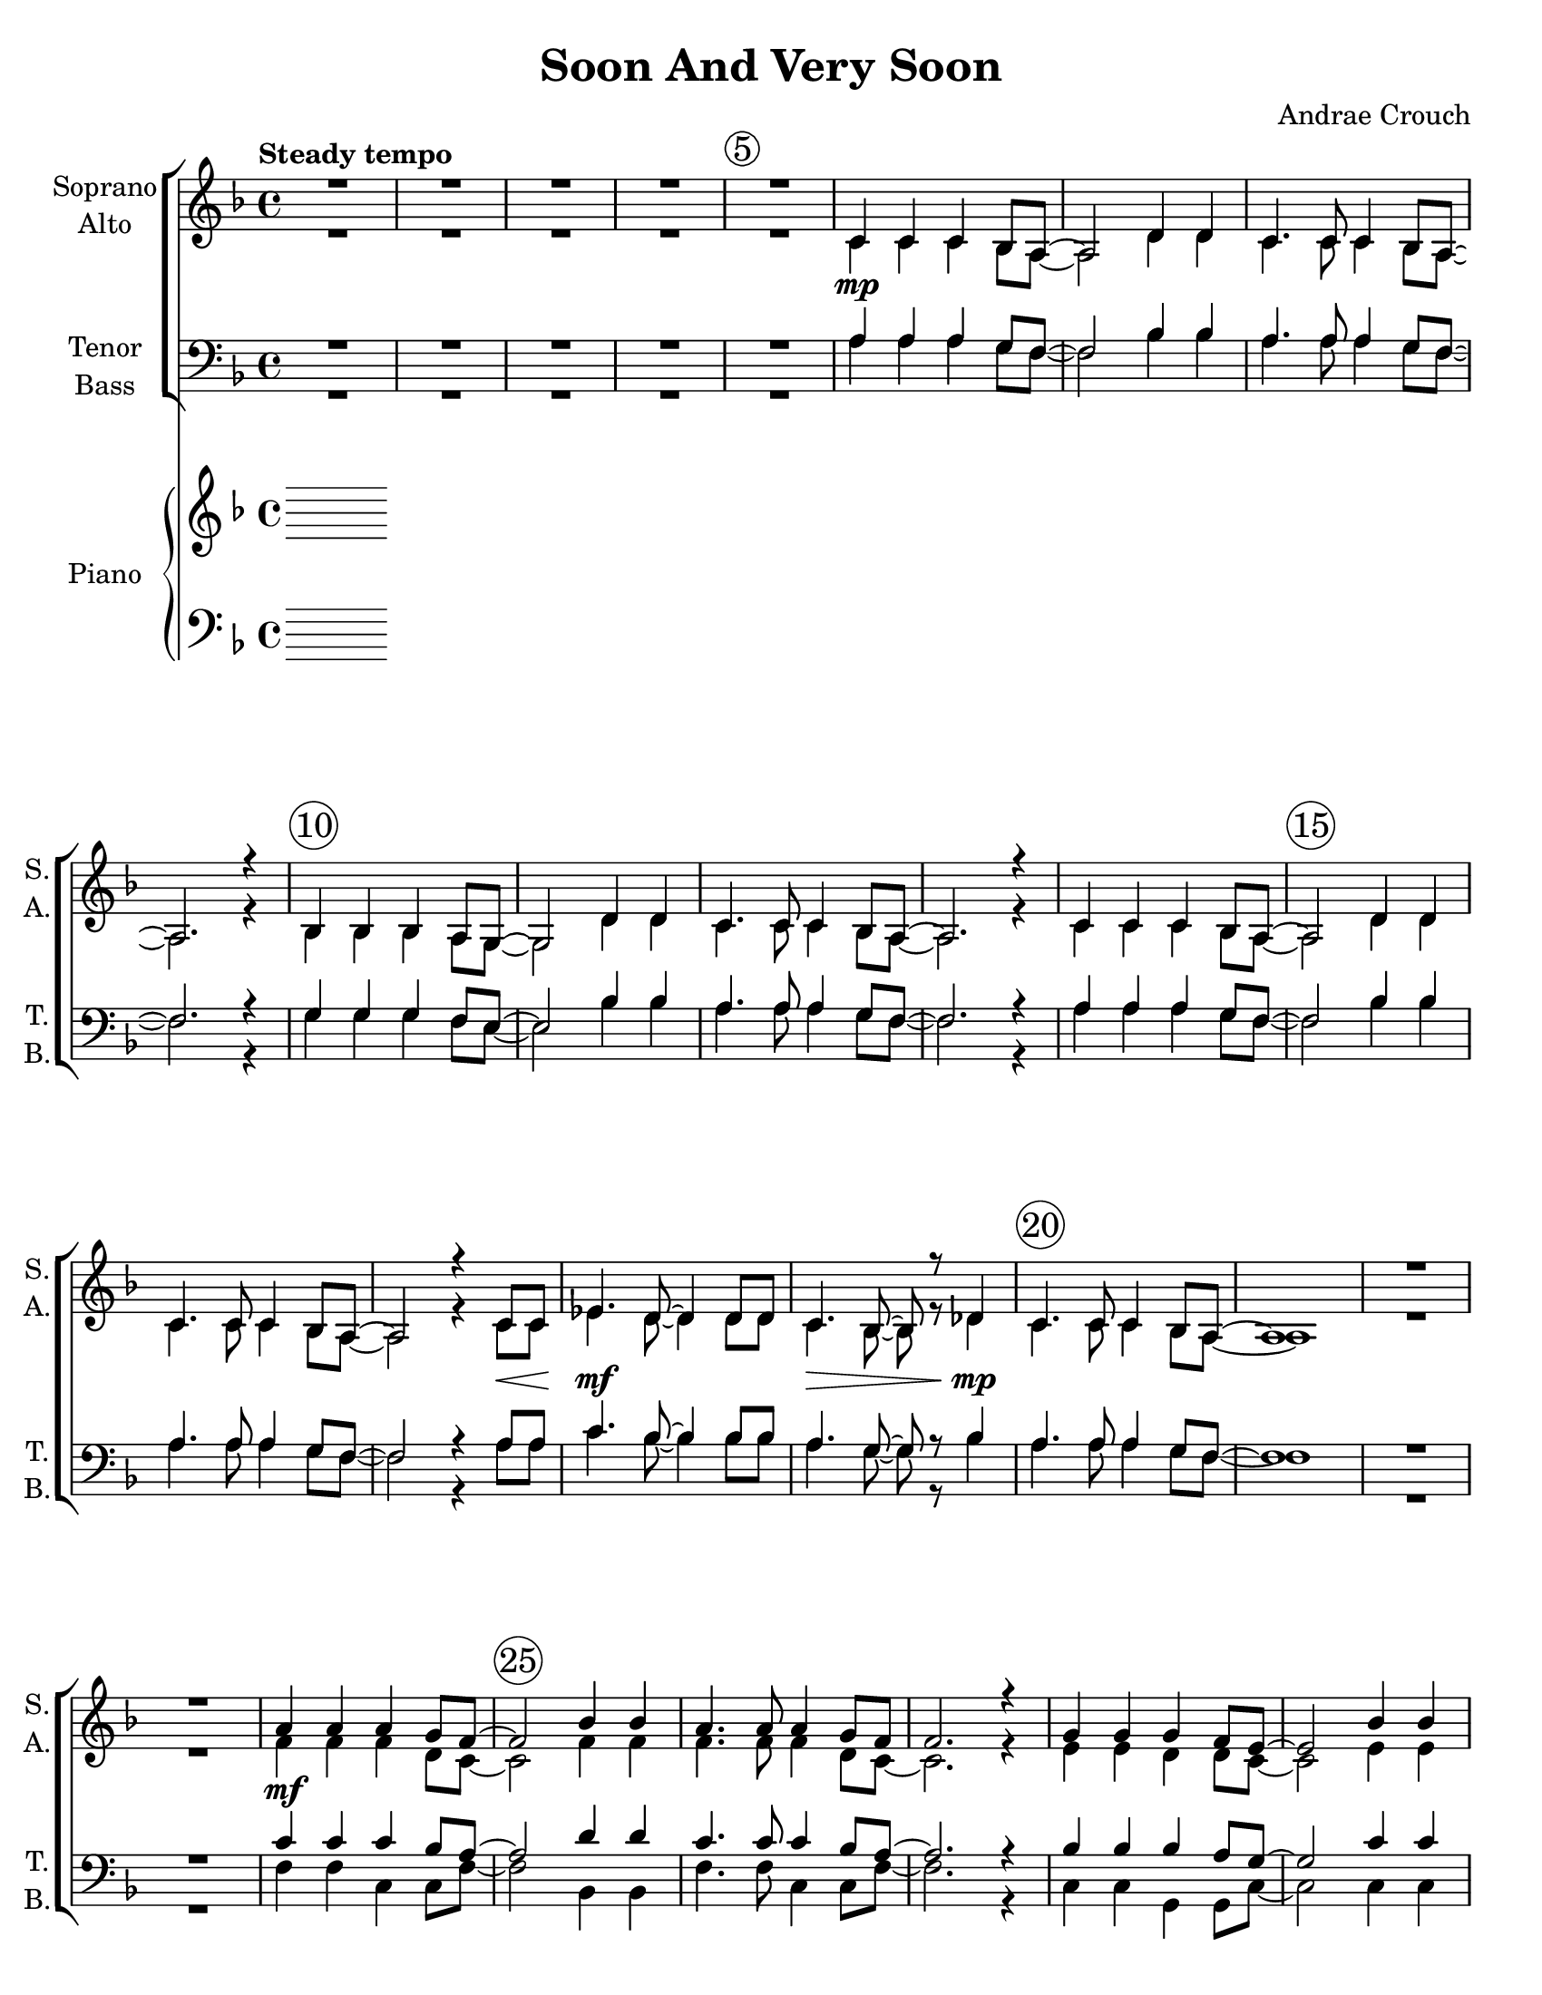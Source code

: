 \version "2.19.16"
\language "english"

\header {
  title = "Soon And Very Soon"
  composer = "Andrae Crouch"
}

\paper {
  #(set-paper-size "letter")
}

\layout {
  \context {
    \Voice
    \consists "Melody_engraver"
    \override Stem #'neutral-direction = #'()
  }
  \override Score.BarNumber.break-visibility = #end-of-line-invisible
  \set Score.barNumberVisibility = #(every-nth-bar-number-visible 5)
  \override Score.BarNumber.font-size = #2
  \override Score.BarNumber.stencil = #(make-stencil-circler 0.1 0.25 ly:text-interface::print)
}
dyn = {
  s1*5 s1 \mp s1*10
  %17
  s2. s8\< s8 s1\mf  s2\> s4 s4\mp
  %20
  s1*4 s4\mf s2. s1*10
  %35
  s2. s4\< s4.\! s8\> s4\!  s4 s4.\< s8\> s4\!
  s1 s4 s4\mp s4 s2 s1 s4 s4\mf s2 s1*4
  %46
  s4\f s2. s1*13
  %60
  s4. s8\> s4 s8\! s8\mf s1
  s1\mf s1*10 s2. s4\f
  s1*3 s4 s4\p s2 s1 s4 s2.\f s1*3 s1 s4\mp s4 s8^> s4. s1
}

global = {
  \key f \major
  \time 4/4
  \tempo "Steady tempo"
 }


soprano = \relative c' {
  \global
  R1*4 R1  c4  c4  c4 bf8 a8~ a2 d4 d4  c4. c8 c4 bf8 a8~ a2. r4
  %10
  bf4 bf4 bf4 a8 g~ g2 d'4 d4 c4. c8 c4 bf8 a8~ a2. r4
  %14
  c4 c4  c4  bf8 a8~ a2 d4 d4  c4.  c8 c4  bf8 a8~ a2 r4 c8 c
  ef4.  d8~ d4 d8 d c4. bf8~  bf r8 df4  c4.  c8 c4 bf8 a~ a1
  R1*2
  %24
  a'4  a a g8 f~ f2 bf4 bf  a4.  a8 a4 g8 f f2. r4 g4 g g f8 e~ e2 bf'4 bf
  %30
  a4. a8 a4 g8 f~ f2. r4 a4 a a g8 f~ f2 bf4 bf
  %34
  a4. a8 a4 g8 f~ f2 r4 a8 a c4. bf8~ bf4 \breathe bf8 bf a4. g8~ g4 \breathe bf4
  %38
  a4. a8 a4 g8 f~ f4 \breathe c'4 ( a) f4 f2 ( g) f4 \breathe c'4 ( a) f
  %42
  f1 ( g ) f2. r4
  R1  \key g \major
  %46
  b4 b b a8 g~ g2 c4 c b4. b8 b4 a8 g~ g2. r4
  %50
  a4 a a g8 fs~ fs2 c'4 c b4. b8 b4 a8 g~ g2. r4
  %54
  b4 b b a8 g~ g2 c4 c b4. b8 b4 a8 g~ g2 r4 b8 b
  %58
  d4. c8~ c4 \breathe c8 c b4. a8~ a4 \breathe c4 b4. b8 b4 a8 g~ g2. r4
  %62
  b4 b b a8 g~ g2 c4 c b4. b8 b4 a8 g~ g2. r4
  %66
  a4 a a g8 fs~ fs2 c'4 c b4. b8 b4 a8 g~ g2. r4
  %70
  b4 b b a8 g~ g2 c4 c b4. b8 b4 a8 g~ g2 r4 b8 b
  %74
  d4. c8~ c4 \breathe c8 c b4. a8~ a4 \breathe c4
  b4. b8 b4 a8 g~ g4 \breathe d'4 ( b) g g2 ( a) g4 \breathe d'4 (b) g
  %80
  g1 ( a ) g R1 g4 d d8 c4. \breathe b1\fermata
  \bar "||"
}

alto = \relative c' {
  \global
  R1*4 R1  c4  c4  c4 bf8 a8~ a2 d4 d4  c4. c8 c4 bf8 a8~ a2. r4
  %10
  bf4 bf4 bf4 a8 g~ g2 d'4 d4 c4. c8 c4 bf8 a8~ a2. r4
  %14
  c4 c4  c4  bf8 a8~ a2 d4 d4  c4.  c8 c4  bf8 a8~ a2 r4 c8 c
  ef4.  d8~ d4 d8 d c4. bf8~  bf r8 df4  c4.  c8 c4 bf8 a~ a1
  R1*2
  %24
  f'4  f   f  d8 c~ c2 f4 f  f4. f8 f4 d8 c~ c2. r4 e4 e d d8 c~ c2 e4 e
  %30
  f4.  f8 f4 d8 c~ c2. r4 f4 f f d8 c~ c2 f4 f f4. f8 f4 e8 d~ d2 r4 f8 f
  f4. f8~ f4 \breathe f8 f f4. f8~ f4 \breathe f4 f4. f8 e4 d8 c~ c4  <a'  f >4  (<f c >) <c a>
  <d b>2 ( <e bf>) <c a>4 \breathe a'4 ( f ) c d1 ( e) c2. r4 R1
  %46
  \key g \major
  g'4 g g e8 d~ d2 g4 g g4. g8 g4 e8 d~ d2. r4
  %50
  fs4 fs e e8 d~ d2 fs4 fs g4. g8 g4 e8 d~ d2. r4
  g4 g g e8 d~ d2 g4 g g4. g8 g4 fs8 e~ e2 r4 g8 g
  %58?
  g4. g8~ g4 \breathe g8 g g4. g8~ g4 \breathe g4
  %60
  g4. g8 fs4 e8 d~ d2. r4 g g g e8 d~ d2 g4 g g4. g8 g4 e8 d~ d2. r4
  %66
  fs4 fs e e8 d~ d2 fs4 fs g4. g8 g4 e8 d~ d2. r4
  %70
  g4 g g e8 d~ d2 g4 g g4. g8 fs4 fs8 e~ e2 r4 b'8 b
  %74
  d4. c8~ c4 \breathe c8 c b4.  a8~ a4 \breathe g4
  g4. g8 fs4  e8 d~ d4 \breathe <b' g>4 ( < g  d > ) <d b>
  %78
  <e cs>2 ( <fs c> ) <d b>4 \breathe b' ( g) d e1 ( fs )
  %82
  d1 R1 b4 b bf8 a4. \breathe g1 \fermata
  \bar "||"
}

tenor = \relative c' {
  \global
  R1*5
  %6
  a4 a a g8 f~ f2 bf4 bf a4. a8 a4 g8 f~ f2. r4
  %10
  g4 g g f8 e~ e2 bf'4 bf a4. a8 a4 g8 f~ f2. r4
  %14
  a4 a a g8 f~ f2 bf4 bf a4. a8 a4 g8 f~ f2 r4 a8 a
  %18
  c4.  bf8~ bf4 bf8 bf a4. g8~ g r8 bf4 a4.  a8 a4 g8 f~ f1
  R1*2
  %24
  c'4 c c bf8 a~ a2 d4 d
  %26
  c4. c8 c4 bf8 a~ a2. r4 bf4 bf bf a8 g~ g2 c4 c
  %30
  c4. c8 c4 bf8 a~ a2. r4 c4 c c bf8 a~ a2 d4 d
  %34
  c4. c8 c4 bf8 a~ a2 r4 c8 c ef4. d8~ d4 \breathe d8 d c4. bf8~ bf4 \breathe df4
  %38
  c4. c8 c4 bf8 a~ a4 \breathe r4 r2
  R1 r4 c2 a4
  %42
  b1 ( bf ) a2. r4 R1
  \key g \major
  %46
  d4 d d c8 b~ b2 e4 e d4. d8 d4 c8 b~ b2. r4
  %50
  c4 c c b8 a~ a2 d4 d d4. d8 d4 c8 b~ b2. r4
  %54
  d4 d d c8 b~ b2 e4 e d4. d8 d4 c8 b~ b2 r4 d8 d
  %58
  f4. e8~ e4 \breathe e8 e d4. c8~ c4 \breathe ef4 d4. d8 d4 c8 b~ b2. r4
  %62
d4 d d c8 b~ b2 e4 e d4. d8 d4 c8 b~ b2. r4
%66
c4 c c b8 a~ a2 d4 d d4. d8 d4 c8 b~ b2. r4
%70
d4 d d c8 b~ b2 e4 e d4. d8 ds4 b8 b~ b2 r4 b8 b
%74
d4. c8~ c4 \breathe c8 c b4. a8~ a4 \breathe ef'4
d4. d8 d4 c8 b~ b4 \breathe r4 r2
%78
R1 r4 d2 b4 cs1 ( c ) b R1
g4 f e8 ef4. \breathe d1 \fermata
\bar "||"
}

bass = \relative c {
  \global
R1*5
  %6
  a'4 a a g8 f~ f2 bf4 bf a4. a8 a4 g8 f~ f2. r4
  %10
  g4 g g f8 e~ e2 bf'4 bf a4. a8 a4 g8 f~ f2. r4
  %14
  a4 a a g8 f~ f2 bf4 bf a4. a8 a4 g8 f~ f2 r4 a8 a
  %18
  c4.  bf8~ bf4 bf8 bf a4. g8~ g r8 bf4 a4.  a8 a4 g8 f~ f1
  R1*2
%24
f4 f c c8 f~ f2 bf,4 bf
%26
f'4. f8 c4 c8 f~ f2. r4 c4 c g g8 c~ c2 c4 c
%30
f4. f8 c4 c8 f~ f2. r4 f4 f c c8 f~ f2 bf,4 bf
%34
f'4. f8 c4 cs8 d~ d2 r4 c8 c a4. bf8~ bf4 \breathe bf8 bf c4. df8~ df4 \breathe bf4
%38
c4. c8 c4 c8 f~ f4 \breathe r4 r2 R1 r4 f2 f4
%42
g1 ( c, ) f2. r4 R1
\key g \major
%46
g4 g d d8 g~ g2 c,4 c g'4. g8 d4 d8 g~ g2. r4
%50
d4 d a a8 d~ d2 d4 d g4. g8 d4 d8 g~ g2. r4
%54
g4 g d d8 g~ g2 c,4 c g'4. g8 d4 ds8 e~ e2 r4 d8 d
%58
b4. c8~ c4 \breathe c8 c d4. ef8~ ef4 \breathe c4
d4. d8 d4 d8 g,~ g2. r4
%62
R1 r4 g'2.~ g4 f8 e d ( b ) d g,~ g4\breathe b4 c cs8 d~
d2 \breathe a4 a8 d~ d a b d~ d2
r4 f8 e d ( b ) d g,~ g4 \breathe b8 b c4 d8 d
%70
g2. r4 r4 g2 g4 r4 g,8 a b ( cs ) ds e~ e2 r4 b'8 b
%74
d4. c8~ c4 \breathe c8 c b4. a8~ a4 \breathe a4
d,4. d8 d4 d8 g~ g4 \breathe r4 r2
%78
R1 r4 g2 g4 a1 ( d, ) g R1
d4 g, c8 c4. \breathe g1 \fermata
\bar "||"
}

verse = \lyricmode {
  % Lyrics follow here.

}

rehearsalMidi = #
(define-music-function
 (parser location name midiInstrument lyrics) (string? string? ly:music?)
 #{
   \unfoldRepeats <<
     \new Staff = "soprano" \new Voice = "soprano" { \soprano }
     \new Staff = "alto" \new Voice = "alto" { \alto }
     \new Staff = "tenor" \new Voice = "tenor" { \tenor }
     \new Staff = "bass" \new Voice = "bass" { \bass }
     \context Staff = $name {
       \set Score.midiMinimumVolume = #0.5
       \set Score.midiMaximumVolume = #0.5
       \set Score.tempoWholesPerMinute = #(ly:make-moment 100 4)
       \set Staff.midiMinimumVolume = #0.8
       \set Staff.midiMaximumVolume = #1.0
       \set Staff.midiInstrument = $midiInstrument
     }
     \new Lyrics \with {
       alignBelowContext = $name
     } \lyricsto $name $lyrics
   >>
 #})

rightOne = \relative c'' {
  \global
  % Music follows here.

}

rightTwo = \relative c'' {
  \global
  % Music follows here.

}

leftOne = \relative c' {
  \global
  % Music follows here.

}

leftTwo = \relative c' {
  \global
  % Music follows here.

}

choirPart = \new ChoirStaff <<
  \new Staff \with {
    midiInstrument = "choir aahs"
    instrumentName = \markup \center-column { "Soprano" "Alto" }
    shortInstrumentName = \markup \center-column { "S." "A." }
  } <<
    \new Voice = "soprano" { \voiceOne \soprano }
    \new Voice = "alto" { \voiceTwo \alto }
    \new Dynamics { \dyn }
  >>
  \new Lyrics \with {
    \override VerticalAxisGroup #'staff-affinity = #CENTER
  } \lyricsto "soprano" \verse
  \new Staff \with {
    midiInstrument = "choir aahs"
    instrumentName = \markup \center-column { "Tenor" "Bass" }
    shortInstrumentName = \markup \center-column { "T." "B." }
  } <<
    \clef bass
    \new Voice = "tenor" { \voiceOne \tenor }
    \new Voice = "bass" { \voiceTwo \bass }
  >>
>>

pianoPart = \new PianoStaff \with {
  instrumentName = "Piano"
  shortInstrumentName = "Pno."
} <<
  \new Staff = "right" \with {
    midiInstrument = "acoustic grand"
  } << \rightOne \\ \rightTwo >>
  \new Staff = "left" \with {
    midiInstrument = "acoustic grand"
  } { \clef bass << \leftOne \\ \leftTwo >> }
>>

\score {
  <<
    \choirPart
    \pianoPart
  >>
  \layout { }
  \midi {
    \tempo 4=100
  }
}

% Rehearsal MIDI files:
\book {
  \bookOutputSuffix "soprano"
  \score {
    \rehearsalMidi "soprano" "soprano sax" \verse
    \midi { }
  }
}

\book {
  \bookOutputSuffix "alto"
  \score {
    \rehearsalMidi "alto" "soprano sax" \verse
    \midi { }
  }
}

\book {
  \bookOutputSuffix "tenor"
  \score {
    \rehearsalMidi "tenor" "tenor sax" \verse
    \midi { }
  }
}

\book {
  \bookOutputSuffix "bass"
  \score {
    \rehearsalMidi "bass" "tenor sax" \verse
    \midi { }
  }
}


